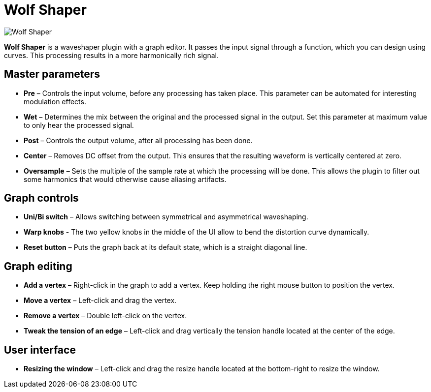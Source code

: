 = Wolf Shaper

image:https://raw.githubusercontent.com/pdesaulniers/wolf-shaper/master/plugins/wolf-shaper/Screenshot.png[Wolf Shaper]

*Wolf Shaper* is a waveshaper plugin with a graph editor. It passes the input signal through a function, which you can design using curves. This processing results in a more harmonically rich signal.

== Master parameters
- *Pre* – Controls the input volume, before any processing has taken place. This parameter can be automated for interesting modulation effects.
- *Wet* – Determines the mix between the original and the processed signal in the output. Set this parameter at maximum value to only hear the processed signal.
- *Post* – Controls the output volume, after all processing has been done.
- *Center* – Removes DC offset from the output. This ensures that the resulting waveform is vertically centered at zero.
- *Oversample* – Sets the multiple of the sample rate at which the processing will be done. This allows the plugin to filter out some harmonics that would otherwise cause aliasing artifacts.

== Graph controls
- *Uni/Bi switch* – Allows switching between symmetrical and asymmetrical waveshaping.
- *Warp knobs* - The two yellow knobs in the middle of the UI allow to bend the distortion curve dynamically.
- *Reset button* – Puts the graph back at its default state, which is a straight diagonal line. 

== Graph editing
- *Add a vertex* – Right-click in the graph to add a vertex. Keep holding the right mouse button to position the vertex.
- *Move a vertex* – Left-click and drag the vertex.
- *Remove a vertex* – Double left-click on the vertex.
- *Tweak the tension of an edge* – Left-click and drag vertically the tension handle located at the center of the edge.

== User interface
- *Resizing the window* – Left-click and drag the resize handle located at the bottom-right to resize the window. 
